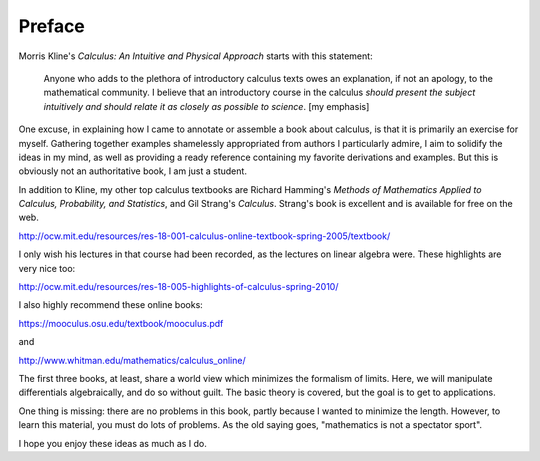 .. _preface:

#######
Preface
#######

Morris Kline's *Calculus: An Intuitive and Physical Approach* starts with this statement:

    Anyone who adds to the plethora of introductory calculus texts owes an explanation, if not an apology, to the mathematical community. I believe that an introductory course in the calculus *should present the subject intuitively and should relate it as closely as possible to science*.  [my emphasis]

One excuse, in explaining how I came to annotate or assemble a book about calculus, is that it is primarily an exercise for myself.  Gathering together examples shamelessly appropriated from authors I particularly admire, I aim to solidify the ideas in my mind, as well as providing a ready reference containing my favorite derivations and examples.  But this is obviously not an authoritative book, I am just a student.

In addition to Kline, my other top calculus textbooks are Richard Hamming's *Methods of Mathematics Applied to Calculus, Probability, and Statistics*, and Gil Strang's *Calculus*.  Strang's book is excellent and is available for free on the web.

http://ocw.mit.edu/resources/res-18-001-calculus-online-textbook-spring-2005/textbook/

I only wish his lectures in that course had been recorded, as the lectures on linear algebra were.  These highlights are very nice too:

http://ocw.mit.edu/resources/res-18-005-highlights-of-calculus-spring-2010/

I also highly recommend these online books:

https://mooculus.osu.edu/textbook/mooculus.pdf

and

http://www.whitman.edu/mathematics/calculus_online/

The first three books, at least, share a world view which minimizes the formalism of limits.  Here, we will manipulate differentials algebraically, and do so without guilt.  The basic theory is covered, but the goal is to get to applications.

One thing is missing:  there are no problems in this book, partly because I wanted to minimize the length.  However, to learn this material, you must do lots of problems.  As the old saying goes, "mathematics is not a spectator sport".

I hope you enjoy these ideas as much as I do.